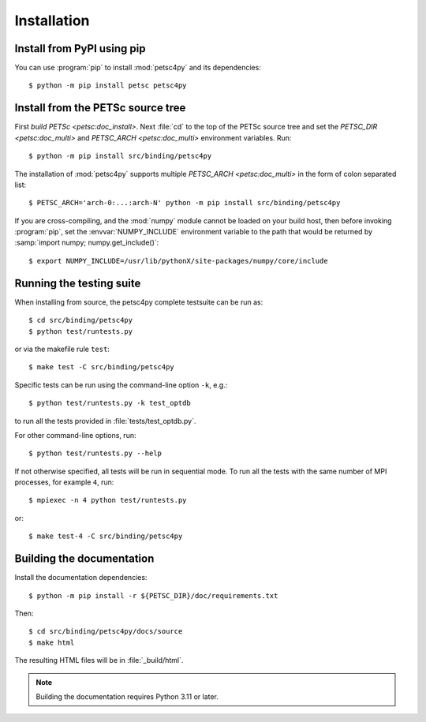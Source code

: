 Installation
============
.. _petsc4py_install:


Install from PyPI using **pip**
-------------------------------

You can use :program:`pip` to install :mod:`petsc4py` and its dependencies::

  $ python -m pip install petsc petsc4py

Install from the PETSc source tree
----------------------------------

First `build PETSc <petsc:doc_install>`. Next :file:`cd` to the top of the
PETSc source tree and set the `PETSC_DIR <petsc:doc_multi>` and `PETSC_ARCH
<petsc:doc_multi>` environment variables. Run::

  $ python -m pip install src/binding/petsc4py

The installation of :mod:`petsc4py` supports multiple `PETSC_ARCH
<petsc:doc_multi>` in the form of colon separated list::

  $ PETSC_ARCH='arch-0:...:arch-N' python -m pip install src/binding/petsc4py

If you are cross-compiling, and the :mod:`numpy` module cannot be loaded on
your build host, then before invoking :program:`pip`, set the
:envvar:`NUMPY_INCLUDE` environment variable to the path that would be returned
by :samp:`import numpy; numpy.get_include()`::

  $ export NUMPY_INCLUDE=/usr/lib/pythonX/site-packages/numpy/core/include

Running the testing suite
-------------------------

When installing from source, the petsc4py complete testsuite can be run as::

  $ cd src/binding/petsc4py
  $ python test/runtests.py

or via the makefile rule ``test``::

  $ make test -C src/binding/petsc4py

Specific tests can be run using the command-line option ``-k``, e.g.::

  $ python test/runtests.py -k test_optdb

to run all the tests provided in :file:`tests/test_optdb.py`.

For other command-line options, run::

  $ python test/runtests.py --help

If not otherwise specified, all tests will be run in sequential mode.
To run all the tests with the same number of MPI processes, for example
``4``, run::

  $ mpiexec -n 4 python test/runtests.py

or::

  $ make test-4 -C src/binding/petsc4py

Building the documentation
--------------------------

Install the documentation dependencies::

  $ python -m pip install -r ${PETSC_DIR}/doc/requirements.txt

Then::

  $ cd src/binding/petsc4py/docs/source
  $ make html

The resulting HTML files will be in :file:`_build/html`.

.. note::

  Building the documentation requires Python 3.11 or later.
